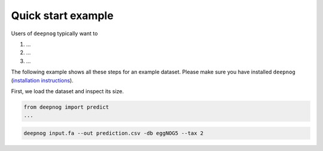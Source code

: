 ===================
Quick start example
===================

Users of ``deepnog`` typically want to

1. ...
2. ...
3. ...

The following example shows all these steps for an example dataset.
Please make sure you have installed ``deepnog``
(`installation instructions <installation.html>`_).

First, we load the dataset and inspect its size.

.. code-block:: python

   from deepnog import predict
   ...


.. code-block:: bash

   deepnog input.fa --out prediction.csv -db eggNOG5 --tax 2

